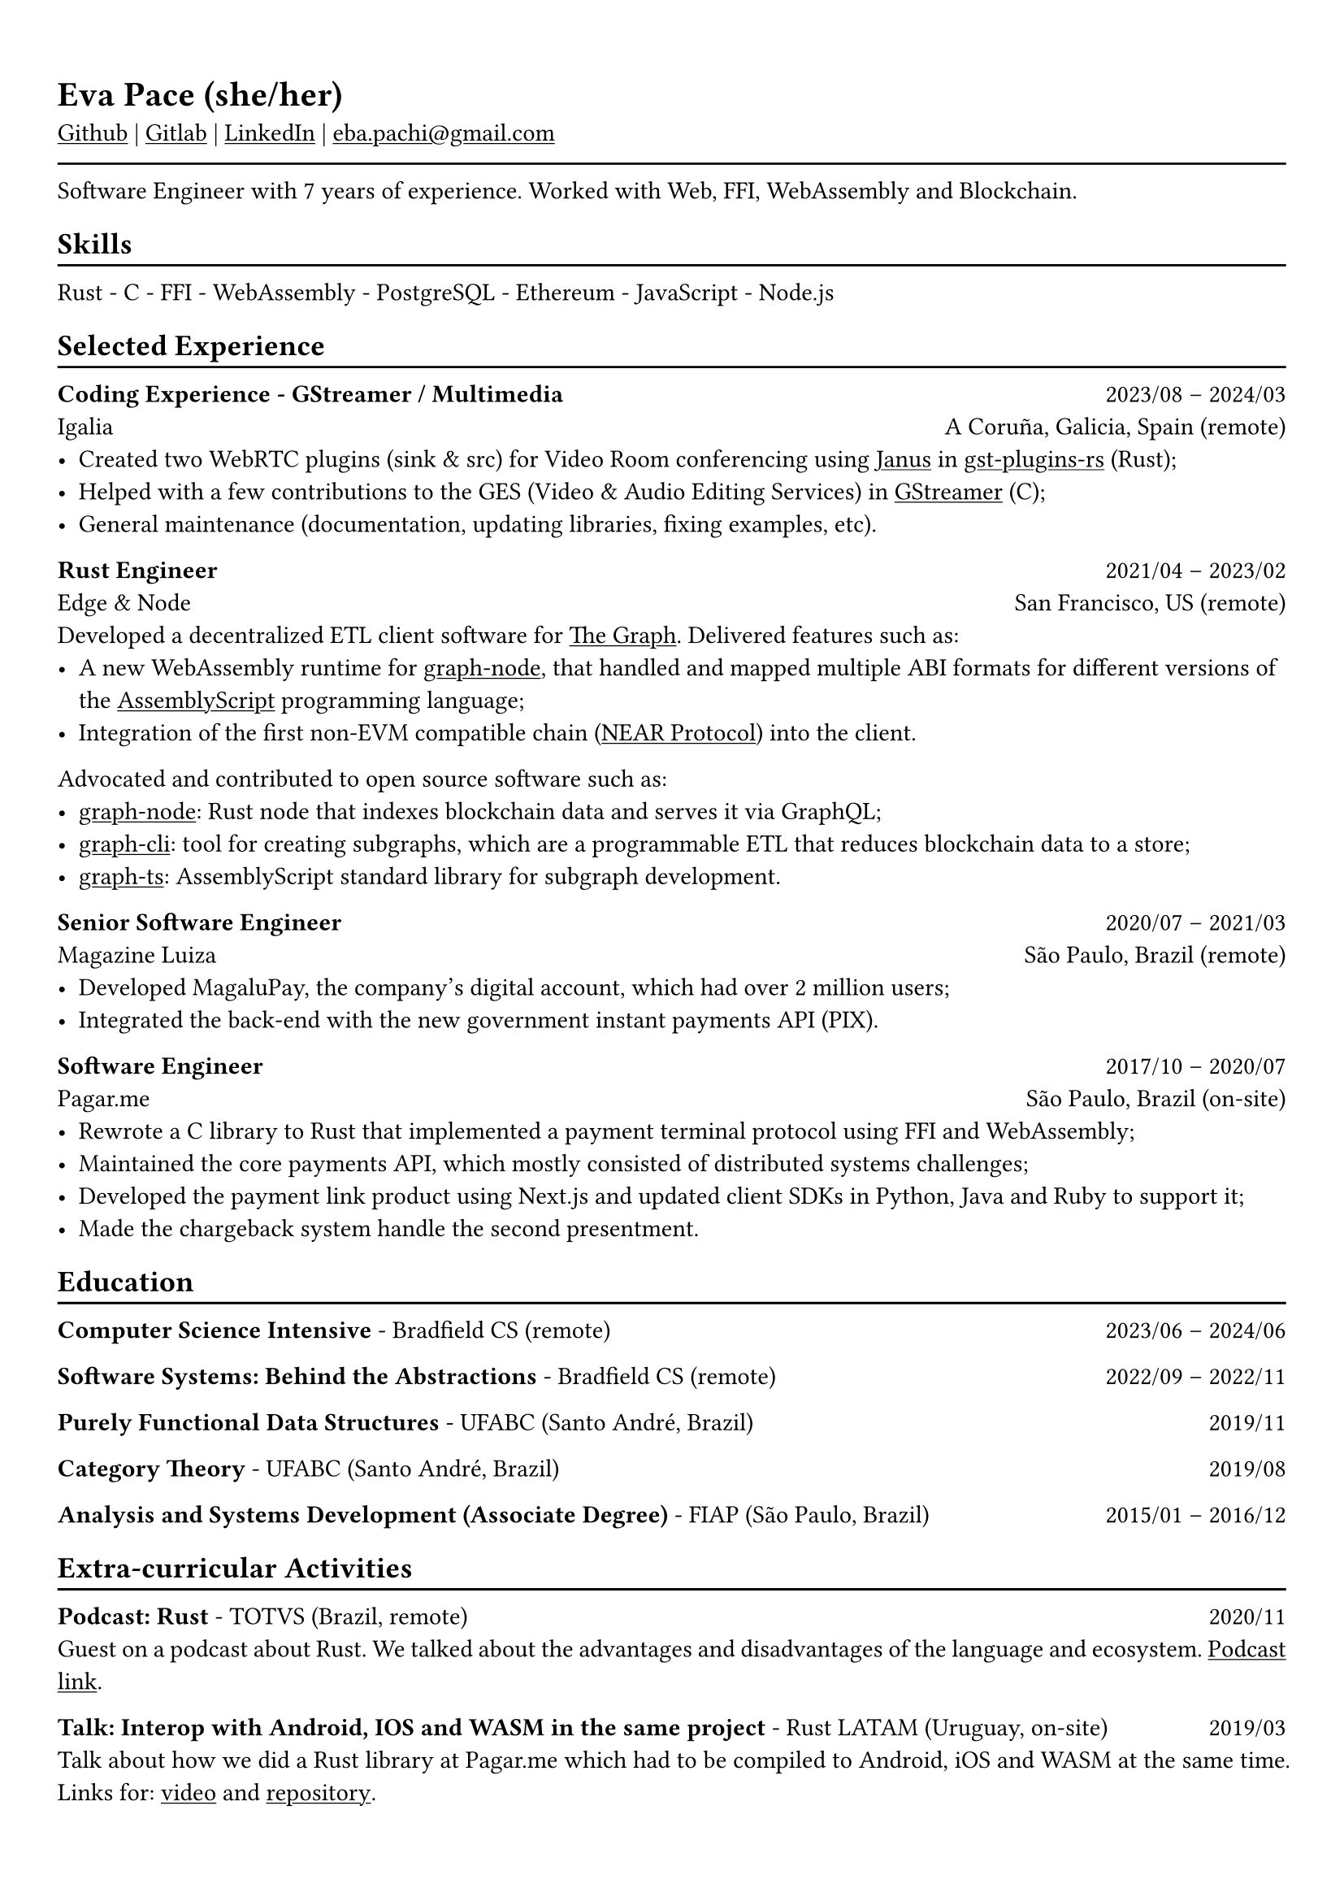 #show heading: set text(font: "Linux Biolinum")

#show link: underline
#set page(
 margin: (x: 0.9cm, y: 1.3cm),
)
#set par(justify: true)

#let chiline() = {v(-3pt); line(length: 100%); v(-5pt)}

= Eva Pace (she/her)

#link("https://github.com/evaporei")[Github] | #link("https://gitlab.freedesktop.org/eva")[Gitlab] | #link("https://www.linkedin.com/in/evapace/")[LinkedIn] |
#link("mailto:eba.pachi@gmail.com")[eba.pachi\@gmail.com]

#chiline()

Software Engineer with 7 years of experience. Worked with Web, FFI, WebAssembly and Blockchain.

== Skills
#chiline()

Rust - C - FFI - WebAssembly - PostgreSQL - Ethereum - JavaScript - Node.js

== Selected Experience
#chiline()

*Coding Experience - GStreamer / Multimedia* #h(1fr) 2023/08 -- 2024/03 \
Igalia #h(1fr) A Coruña, Galicia, Spain (remote) \
- Created two WebRTC plugins (sink & src) for Video Room conferencing using #link("https://janus.conf.meetecho.com/")[Janus] in #link("https://gitlab.freedesktop.org/gstreamer/gst-plugins-rs")[gst-plugins-rs] (Rust);
- Helped with a few contributions to the GES (Video & Audio Editing Services) in #link("https://gitlab.freedesktop.org/gstreamer/gstreamer")[GStreamer] (C);
- General maintenance (documentation, updating libraries, fixing examples, etc).

*Rust Engineer* #h(1fr) 2021/04 -- 2023/02 \
Edge & Node #h(1fr) San Francisco, US (remote)
\
Developed a decentralized ETL client software for  #link("https://thegraph.com")[The Graph]. Delivered features such as: \
- A new WebAssembly runtime for #link("https://github.com/graphprotocol/graph-node")[graph-node], that handled and mapped multiple ABI formats for different versions of the #link("https://www.assemblyscript.org")[AssemblyScript] programming language;
- Integration of the first non-EVM compatible chain (#link("https://near.org")[NEAR Protocol]) into the client.
Advocated and contributed to open source software such as:
- #link("https://github.com/graphprotocol/graph-node")[graph-node]: Rust node that indexes blockchain data and serves it via GraphQL;
- #link("https://github.com/graphprotocol/graph-cli")[graph-cli]: tool for creating subgraphs, which are a programmable ETL that reduces blockchain data to a store;
- #link("https://github.com/graphprotocol/graph-ts")[graph-ts]: AssemblyScript standard library for subgraph development.

*Senior Software Engineer* #h(1fr) 2020/07 -- 2021/03 \
Magazine Luiza #h(1fr) São Paulo, Brazil (remote) \
- Developed MagaluPay, the company's digital account, which had over 2 million users;
- Integrated the back-end with the new government instant payments API (PIX). \

*Software Engineer* #h(1fr) 2017/10 -- 2020/07 \
Pagar.me #h(1fr) São Paulo, Brazil (on-site)
- Rewrote a C library to Rust that implemented a payment terminal protocol using FFI and WebAssembly;
- Maintained the core payments API, which mostly consisted of distributed systems challenges;
- Developed the payment link product using Next.js and updated client SDKs in Python, Java and Ruby to support it;
- Made the chargeback system handle the second presentment.

== Education
#chiline()

*Computer Science Intensive* - Bradfield CS (remote) #h(1fr) 2023/06 -- 2024/06 \

*Software Systems: Behind the Abstractions* - Bradfield CS (remote) #h(1fr) 2022/09 -- 2022/11 \

*Purely Functional Data Structures* - UFABC (Santo André, Brazil) #h(1fr) 2019/11 \

*Category Theory* - UFABC (Santo André, Brazil) #h(1fr) 2019/08 \

*Analysis and Systems Development (Associate Degree)* - FIAP (São Paulo, Brazil) #h(1fr) 2015/01 -- 2016/12 \

== Extra-curricular Activities
#chiline()

*Podcast: Rust* - TOTVS (Brazil, remote) #h(1fr) 2020/11 \
Guest on a podcast about Rust. We talked about the advantages and disadvantages of the language and ecosystem. #link("https://www.buzzsprout.com/774398/6533485-totvs-developers-21-rust")[Podcast link].\

*Talk: Interop with Android, IOS and WASM in the same project* - Rust LATAM (Uruguay, on-site) #h(1fr) 2019/03 \
Talk about how we did a Rust library at Pagar.me which had to be compiled to Android, iOS and WASM at the same time. Links for: #link("https://www.youtube.com/watch?v=W-HUyTwV4LA")[video] and #link("https://github.com/evaporei/doom-fire-interop")[repository].\
